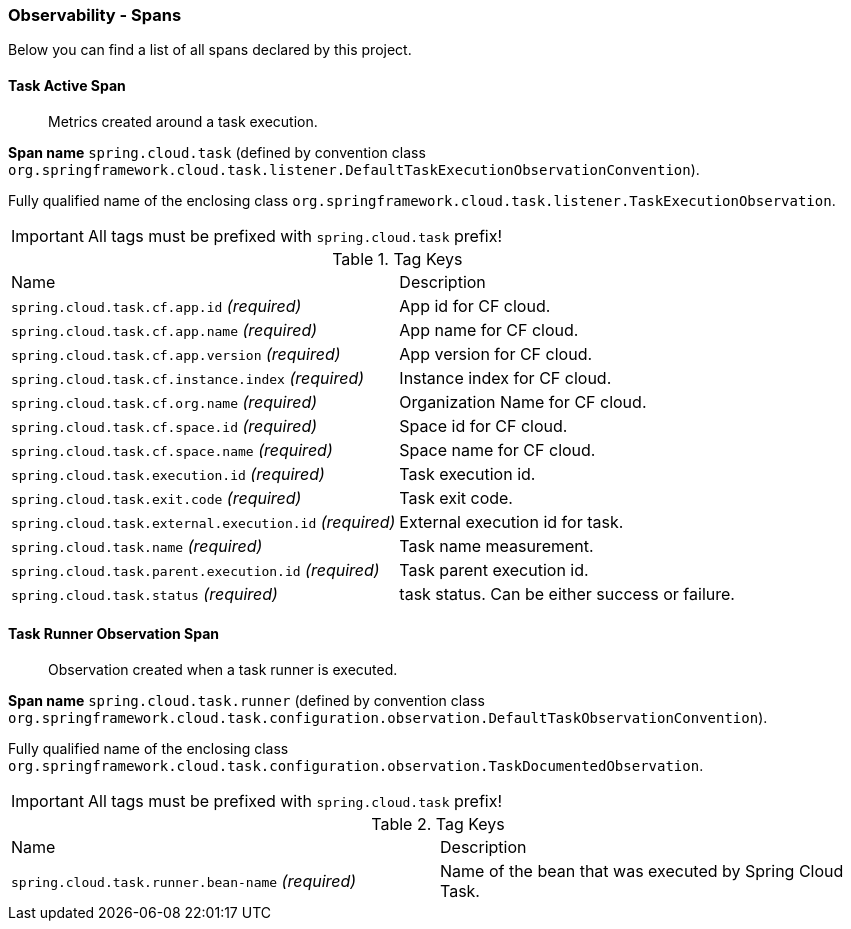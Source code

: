 [[observability-spans]]
=== Observability - Spans

Below you can find a list of all spans declared by this project.

[[observability-spans-task-active]]
==== Task Active Span

> Metrics created around a task execution.

**Span name** `spring.cloud.task` (defined by convention class `org.springframework.cloud.task.listener.DefaultTaskExecutionObservationConvention`).

Fully qualified name of the enclosing class `org.springframework.cloud.task.listener.TaskExecutionObservation`.

IMPORTANT: All tags must be prefixed with `spring.cloud.task` prefix!

.Tag Keys
|===
|Name | Description
|`spring.cloud.task.cf.app.id` _(required)_|App id for CF cloud.
|`spring.cloud.task.cf.app.name` _(required)_|App name for CF cloud.
|`spring.cloud.task.cf.app.version` _(required)_|App version for CF cloud.
|`spring.cloud.task.cf.instance.index` _(required)_|Instance index for CF cloud.
|`spring.cloud.task.cf.org.name` _(required)_|Organization Name for CF cloud.
|`spring.cloud.task.cf.space.id` _(required)_|Space id for CF cloud.
|`spring.cloud.task.cf.space.name` _(required)_|Space name for CF cloud.
|`spring.cloud.task.execution.id` _(required)_|Task execution id.
|`spring.cloud.task.exit.code` _(required)_|Task exit code.
|`spring.cloud.task.external.execution.id` _(required)_|External execution id for task.
|`spring.cloud.task.name` _(required)_|Task name measurement.
|`spring.cloud.task.parent.execution.id` _(required)_|Task parent execution id.
|`spring.cloud.task.status` _(required)_|task status. Can be either success or failure.
|===



[[observability-spans-task-runner-observation]]
==== Task Runner Observation Span

> Observation created when a task runner is executed.

**Span name** `spring.cloud.task.runner` (defined by convention class `org.springframework.cloud.task.configuration.observation.DefaultTaskObservationConvention`).

Fully qualified name of the enclosing class `org.springframework.cloud.task.configuration.observation.TaskDocumentedObservation`.

IMPORTANT: All tags must be prefixed with `spring.cloud.task` prefix!

.Tag Keys
|===
|Name | Description
|`spring.cloud.task.runner.bean-name` _(required)_|Name of the bean that was executed by Spring Cloud Task.
|===




